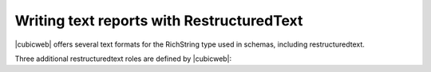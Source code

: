 .. -*- coding: utf-8 -*-

Writing text reports with RestructuredText
==========================================

|cubicweb| offers several text formats for the RichString type used in schemas,
including restructuredtext.

Three additional restructuredtext roles are defined by |cubicweb|:

.. autodocfunction:: cubicweb.ext.rest.eid_reference_role
.. autodocfunction:: cubicweb.ext.rest.rql_role
.. autodocfunction:: cubicweb.ext.rest.bookmark_role
